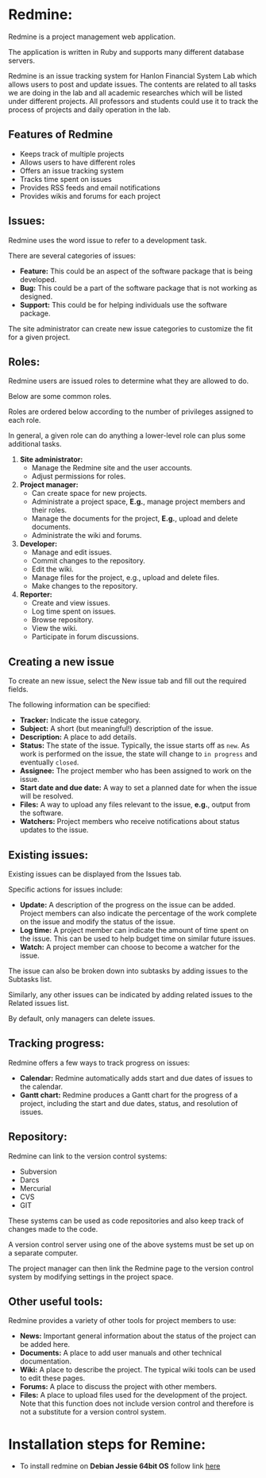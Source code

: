 * Redmine:
Redmine is a project management web application.

The application is written in Ruby and supports many
different database servers.

Redmine is an issue tracking system for Hanlon Financial System Lab which allows users to
post and update issues. The contents are related to all tasks we are doing in the lab and all
academic researches which will be listed under different projects. All professors and
students could use it to track the process of projects and daily operation in the lab.
** Features of Redmine
 - Keeps track of multiple projects
 - Allows users to have different roles
 - Offers an issue tracking system
 - Tracks time spent on issues
 - Provides RSS feeds and email notifications
 - Provides wikis and forums for each project
** Issues:
Redmine uses the word issue to refer to a development
task.

There are several categories of issues:
 - *Feature:* This could be an aspect of the software package that is being developed.
 - *Bug:* This could be a part of the software package that is not working as designed.
 - *Support:* This could be for helping individuals use the software package.

The site administrator can create new issue categories to customize the fit for a given project.
** Roles:
Redmine users are issued roles to determine what they are allowed to do.

Below are some common roles.

Roles are ordered below according to the number of privileges assigned to each role.

In general, a given role can do anything a lower-level role can plus some additional tasks.

1. *Site administrator:*
     + Manage the Redmine site and the user accounts.
     + Adjust permissions for roles.
2. *Project manager:*
     + Can create space for new projects.
     + Administrate a project space, *E.g.*, manage project members and their roles.
     + Manage the documents for the project, *E.g.*, upload and delete documents.
     + Administrate the wiki and forums.
3. *Developer:*
     + Manage and edit issues.
     + Commit changes to the repository.
     + Edit the wiki.
     + Manage files for the project, e.g., upload and delete files.
     + Make changes to the repository.
4. *Reporter:*
     + Create and view issues.
     + Log time spent on issues.
     + Browse repository.
     + View the wiki.
     + Participate in forum discussions.
** Creating a new issue
To create an new issue, select the New issue tab and fill out the required fields.

The following information can be specified:
  + *Tracker:* Indicate the issue category.
  + *Subject:* A short (but meaningful!) description of the issue.
  + *Description:* A place to add details.
  + *Status:* The state of the issue. Typically, the issue starts off as =new=. As work is performed on the issue, the state will change to =in progress= and eventually =closed=.
  + *Assignee:* The project member who has been assigned to work on the issue.
  + *Start date and due date:* A way to set a planned date for when the issue will be resolved.
  + *Files:* A way to upload any files relevant to the issue, *e.g.*, output from the software.
  + *Watchers:* Project members who receive notifications about status updates to the issue.
** Existing issues:
Existing issues can be displayed from the Issues tab.

Specific actions for issues include:
  + *Update:* A description of the progress on the issue can be added. Project members can also indicate the percentage of the work complete on the issue and modify the status of the issue.
  + *Log time:* A project member can indicate the amount of time spent on the issue. This can be used to help budget time on similar future issues.
  + *Watch:* A project member can choose to become a watcher for the issue.
The issue can also be broken down into subtasks by adding issues to the Subtasks list.

Similarly, any other issues can be indicated by adding related issues to the Related issues list.

By default, only managers can delete issues.
** Tracking progress:
Redmine offers a few ways to track progress on issues:
  + *Calendar:* Redmine automatically adds start and due dates of issues to the calendar.
  +  *Gantt chart:* Redmine produces a Gantt chart for the progress of a project, including the start and due dates, status, and resolution of issues.
** Repository:
Redmine can link to the version control systems:
  -  Subversion
  -  Darcs
  -  Mercurial
  -  CVS
  -  GIT
These systems can be used as code repositories and also keep track of changes made to the code.

A version control server using one of the above systems must be set up on a separate computer.

The project manager can then link the Redmine page to the version control system by modifying settings in the project space.
** Other useful tools:
Redmine provides a variety of other tools for project members to use:
  +  *News:* Important general information about the status of the project can be added here.
  +  *Documents:* A place to add user manuals and other technical documentation.
  +  *Wiki:* A place to describe the project. The typical wiki tools can be used to edit these pages.
  +  *Forums:* A place to discuss the project with other members.
  +  *Files:* A place to upload files used for the development of the project. Note that this function does not include version control and therefore is not a substitute for a version control system.
* Installation steps for Remine:
  + To install redmine on *Debian Jessie 64bit OS* follow link [[https://www.redmine.org/projects/redmine/wiki/HowTo_Install_Redmine_on_Debian_8_with_Apache2-Passenger][here]]
